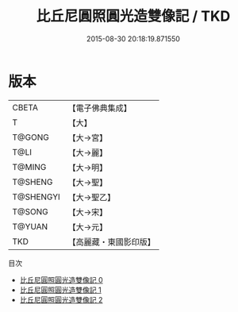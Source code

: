 #+TITLE: 比丘尼圓照圓光造雙像記 / TKD

#+DATE: 2015-08-30 20:18:19.871550
* 版本
 |     CBETA|【電子佛典集成】|
 |         T|【大】     |
 |    T@GONG|【大→宮】   |
 |      T@LI|【大→麗】   |
 |    T@MING|【大→明】   |
 |   T@SHENG|【大→聖】   |
 | T@SHENGYI|【大→聖乙】  |
 |    T@SONG|【大→宋】   |
 |    T@YUAN|【大→元】   |
 |       TKD|【高麗藏・東國影印版】|
目次
 - [[file:KR6i0411_000.txt][比丘尼圓照圓光造雙像記 0]]
 - [[file:KR6i0411_001.txt][比丘尼圓照圓光造雙像記 1]]
 - [[file:KR6i0411_002.txt][比丘尼圓照圓光造雙像記 2]]
